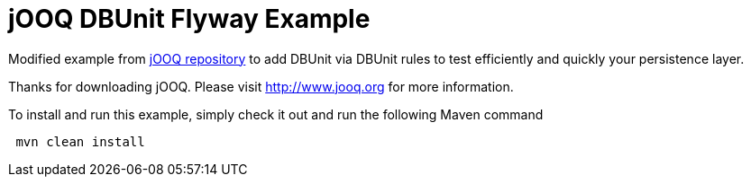 = jOOQ DBUnit Flyway Example

Modified example from https://github.com/jOOQ/jOOQ/tree/master/jOOQ-examples/jOOQ-flyway-example[jOOQ repository^] to add DBUnit via DBUnit rules to test efficiently and quickly your persistence layer.

Thanks for downloading jOOQ.
Please visit http://www.jooq.org for more information.

To install and run this example, simply check it out and run the following Maven command

----
 mvn clean install
----
